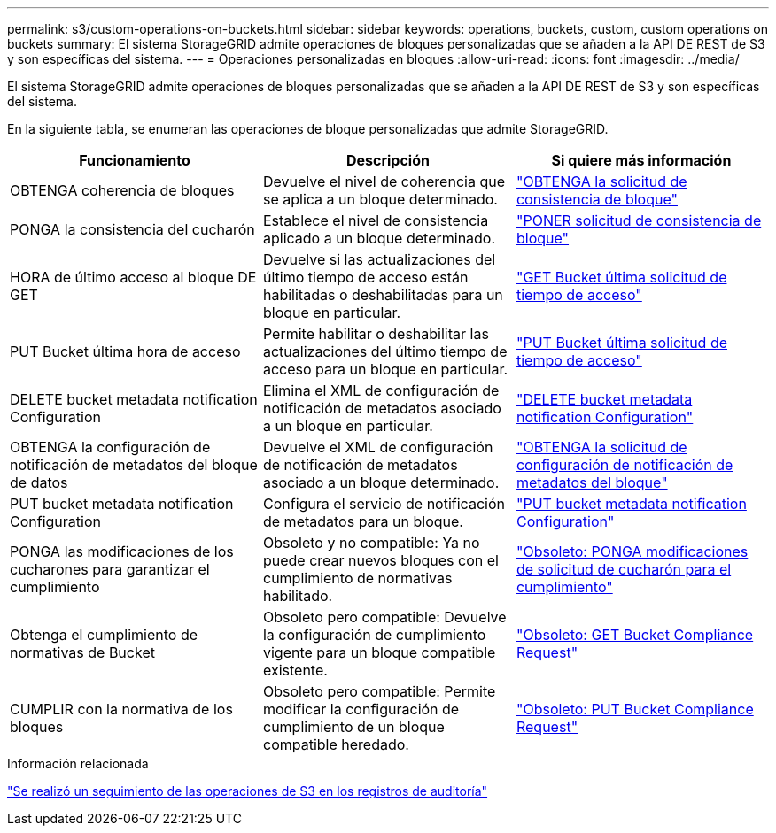 ---
permalink: s3/custom-operations-on-buckets.html 
sidebar: sidebar 
keywords: operations, buckets, custom, custom operations on buckets 
summary: El sistema StorageGRID admite operaciones de bloques personalizadas que se añaden a la API DE REST de S3 y son específicas del sistema. 
---
= Operaciones personalizadas en bloques
:allow-uri-read: 
:icons: font
:imagesdir: ../media/


[role="lead"]
El sistema StorageGRID admite operaciones de bloques personalizadas que se añaden a la API DE REST de S3 y son específicas del sistema.

En la siguiente tabla, se enumeran las operaciones de bloque personalizadas que admite StorageGRID.

|===
| Funcionamiento | Descripción | Si quiere más información 


 a| 
OBTENGA coherencia de bloques
 a| 
Devuelve el nivel de coherencia que se aplica a un bloque determinado.
 a| 
link:storagegrid-s3-rest-api-operations.html["OBTENGA la solicitud de consistencia de bloque"]



 a| 
PONGA la consistencia del cucharón
 a| 
Establece el nivel de consistencia aplicado a un bloque determinado.
 a| 
link:storagegrid-s3-rest-api-operations.html["PONER solicitud de consistencia de bloque"]



 a| 
HORA de último acceso al bloque DE GET
 a| 
Devuelve si las actualizaciones del último tiempo de acceso están habilitadas o deshabilitadas para un bloque en particular.
 a| 
link:storagegrid-s3-rest-api-operations.html["GET Bucket última solicitud de tiempo de acceso"]



 a| 
PUT Bucket última hora de acceso
 a| 
Permite habilitar o deshabilitar las actualizaciones del último tiempo de acceso para un bloque en particular.
 a| 
link:storagegrid-s3-rest-api-operations.html["PUT Bucket última solicitud de tiempo de acceso"]



 a| 
DELETE bucket metadata notification Configuration
 a| 
Elimina el XML de configuración de notificación de metadatos asociado a un bloque en particular.
 a| 
link:storagegrid-s3-rest-api-operations.html["DELETE bucket metadata notification Configuration"]



 a| 
OBTENGA la configuración de notificación de metadatos del bloque de datos
 a| 
Devuelve el XML de configuración de notificación de metadatos asociado a un bloque determinado.
 a| 
link:storagegrid-s3-rest-api-operations.html["OBTENGA la solicitud de configuración de notificación de metadatos del bloque"]



 a| 
PUT bucket metadata notification Configuration
 a| 
Configura el servicio de notificación de metadatos para un bloque.
 a| 
link:storagegrid-s3-rest-api-operations.html["PUT bucket metadata notification Configuration"]



 a| 
PONGA las modificaciones de los cucharones para garantizar el cumplimiento
 a| 
Obsoleto y no compatible: Ya no puede crear nuevos bloques con el cumplimiento de normativas habilitado.
 a| 
link:storagegrid-s3-rest-api-operations.html["Obsoleto: PONGA modificaciones de solicitud de cucharón para el cumplimiento"]



 a| 
Obtenga el cumplimiento de normativas de Bucket
 a| 
Obsoleto pero compatible: Devuelve la configuración de cumplimiento vigente para un bloque compatible existente.
 a| 
link:storagegrid-s3-rest-api-operations.html["Obsoleto: GET Bucket Compliance Request"]



 a| 
CUMPLIR con la normativa de los bloques
 a| 
Obsoleto pero compatible: Permite modificar la configuración de cumplimiento de un bloque compatible heredado.
 a| 
link:storagegrid-s3-rest-api-operations.html["Obsoleto: PUT Bucket Compliance Request"]

|===
.Información relacionada
link:s3-operations-tracked-in-audit-logs.html["Se realizó un seguimiento de las operaciones de S3 en los registros de auditoría"]
